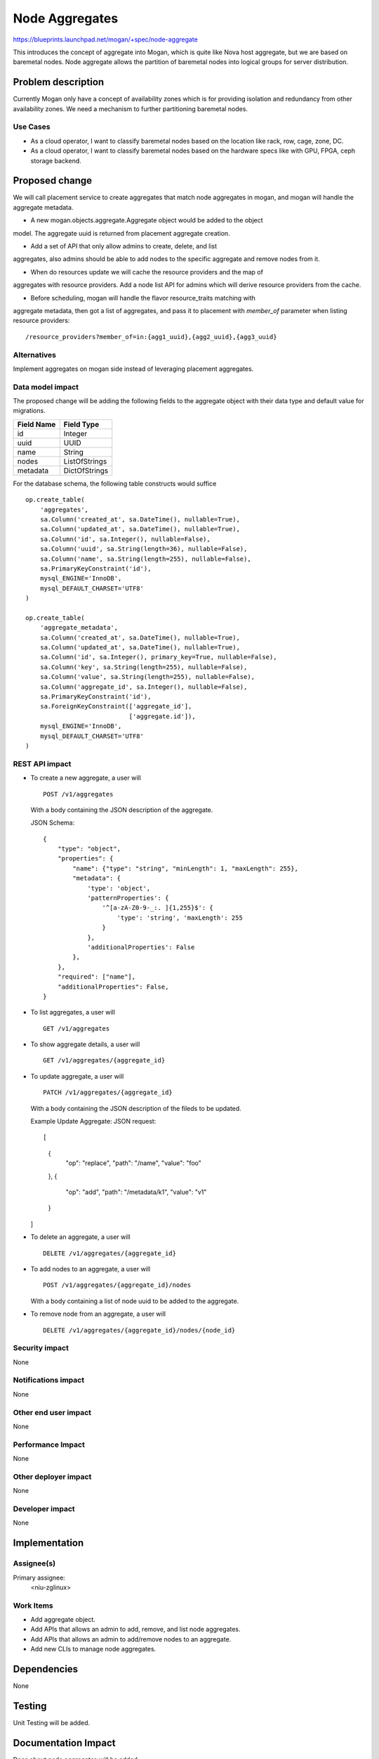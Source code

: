 ..
 This work is licensed under a Creative Commons Attribution 3.0 Unported
 License.

 http://creativecommons.org/licenses/by/3.0/legalcode

===============
Node Aggregates
===============

https://blueprints.launchpad.net/mogan/+spec/node-aggregate

This introduces the concept of aggregate into Mogan, which is quite like Nova
host aggregate, but we are based on baremetal nodes. Node aggregate allows the
partition of baremetal nodes into logical groups for server distribution.


Problem description
===================

Currently Mogan only have a concept of availability zones which is for
providing isolation and redundancy from other availability zones. We need a
mechanism to further partitioning baremetal nodes.

Use Cases
---------

* As a cloud operator, I want to classify baremetal nodes based on the
  location like rack, row, cage, zone, DC.

* As a cloud operator, I want to classify baremetal nodes based on the
  hardware specs like with GPU, FPGA, ceph storage backend.


Proposed change
===============

We will call placement service to create aggregates that match node aggregates
in mogan, and mogan will handle the aggregate metadata.

* A new mogan.objects.aggregate.Aggregate object would be added to the object
model. The aggregate uuid is returned from placement aggregate creation.

* Add a set of API that only allow admins to create, delete, and list
aggregates, also admins should be able to add nodes to the specific aggregate
and remove nodes from it.

* When do resources update we will cache the resource providers and the map of
aggregates with resource providers. Add a node list API for admins which will
derive resource providers from the cache.

* Before scheduling, mogan will handle the flavor resource_traits matching with
aggregate metadata, then got a list of aggregates, and pass it to placement
with `member_of` parameter when listing resource providers::

    /resource_providers?member_of=in:{agg1_uuid},{agg2_uuid},{agg3_uuid}

Alternatives
------------

Implement aggregates on mogan side instead of leveraging placement aggregates.

Data model impact
-----------------

The proposed change will be adding the following fields to the aggregate
object with their data type and default value for migrations.

+-----------------------+--------------+
| Field Name            | Field Type   |
+=======================+==============+
|          id           | Integer      |
+-----------------------+--------------+
|         uuid          | UUID         |
+-----------------------+--------------+
|         name          | String       |
+-----------------------+--------------+
|         nodes         | ListOfStrings|
+-----------------------+--------------+
|        metadata       | DictOfStrings|
+-----------------------+--------------+

For the database schema, the following table constructs would suffice ::

    op.create_table(
        'aggregates',
        sa.Column('created_at', sa.DateTime(), nullable=True),
        sa.Column('updated_at', sa.DateTime(), nullable=True),
        sa.Column('id', sa.Integer(), nullable=False),
        sa.Column('uuid', sa.String(length=36), nullable=False),
        sa.Column('name', sa.String(length=255), nullable=False),
        sa.PrimaryKeyConstraint('id'),
        mysql_ENGINE='InnoDB',
        mysql_DEFAULT_CHARSET='UTF8'
    )

    op.create_table(
        'aggregate_metadata',
        sa.Column('created_at', sa.DateTime(), nullable=True),
        sa.Column('updated_at', sa.DateTime(), nullable=True),
        sa.Column('id', sa.Integer(), primary_key=True, nullable=False),
        sa.Column('key', sa.String(length=255), nullable=False),
        sa.Column('value', sa.String(length=255), nullable=False),
        sa.Column('aggregate_id', sa.Integer(), nullable=False),
        sa.PrimaryKeyConstraint('id'),
        sa.ForeignKeyConstraint(['aggregate_id'],
                                ['aggregate.id']),
        mysql_ENGINE='InnoDB',
        mysql_DEFAULT_CHARSET='UTF8'
    )

REST API impact
---------------

- To create a new aggregate, a user will ::

    POST /v1/aggregates

  With a body containing the JSON description of the aggregate.

  JSON Schema::

    {
        "type": "object",
        "properties": {
            "name": {"type": "string", "minLength": 1, "maxLength": 255},
            "metadata": {
                'type': 'object',
                'patternProperties': {
                    '^[a-zA-Z0-9-_:. ]{1,255}$': {
                        'type': 'string', 'maxLength': 255
                    }
                },
                'additionalProperties': False
            },
        },
        "required": ["name"],
        "additionalProperties": False,
    }

- To list aggregates, a user will ::

    GET /v1/aggregates

- To show aggregate details, a user will ::

    GET /v1/aggregates/{aggregate_id}

- To update aggregate, a user will ::

    PATCH /v1/aggregates/{aggregate_id}

  With a body containing the JSON description of the fileds to be updated.

  Example Update Aggregate: JSON request::

  [
      {
          "op": "replace",
          "path": "/name",
          "value": "foo"
      },
      {
          "op": "add",
          "path": "/metadata/k1",
          "value": "v1"
      }
  ]

- To delete an aggregate, a user will ::

    DELETE /v1/aggregates/{aggregate_id}

- To add nodes to an aggregate, a user will ::

    POST /v1/aggregates/{aggregate_id}/nodes

  With a body containing a list of node uuid to be added to the aggregate.

- To remove node from an aggregate, a user will ::

    DELETE /v1/aggregates/{aggregate_id}/nodes/{node_id}

Security impact
---------------

None

Notifications impact
--------------------

None

Other end user impact
---------------------

None

Performance Impact
------------------

None

Other deployer impact
---------------------

None

Developer impact
----------------

None

Implementation
==============

Assignee(s)
-----------

Primary assignee:
  <niu-zglinux>

Work Items
----------

* Add aggregate object.
* Add APIs that allows an admin to add, remove, and list node aggregates.
* Add APIs that allows an admin to add/remove nodes to an aggregate.
* Add new CLIs to manage node aggregates.

Dependencies
============

None

Testing
=======

Unit Testing will be added.

Documentation Impact
====================

Docs about node aggregates will be added.

References
==========

None
